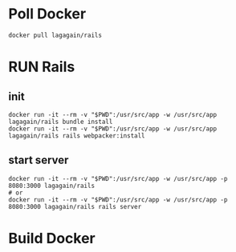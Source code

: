 
* Poll Docker
#+begin_src shell
docker pull lagagain/rails
#+end_src

* RUN Rails
** init
 #+begin_src shell
   docker run -it --rm -v "$PWD":/usr/src/app -w /usr/src/app lagagain/rails bundle install
   docker run -it --rm -v "$PWD":/usr/src/app -w /usr/src/app lagagain/rails rails webpacker:install
 #+end_src
** start server
#+begin_src shell
docker run -it --rm -v "$PWD":/usr/src/app -w /usr/src/app -p 8080:3000 lagagain/rails
# or
docker run -it --rm -v "$PWD":/usr/src/app -w /usr/src/app -p 8080:3000 lagagain/rails rails server
#+end_src


* Build Docker
